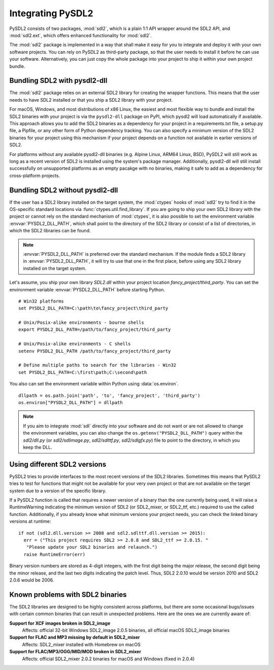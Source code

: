 Integrating PySDL2
==================
PySDL2 consists of two packages, :mod:`sdl2`, which is a plain 1:1 API
wrapper around the SDL2 API, and :mod:`sdl2.ext`, which offers enhanced
functionality for :mod:`sdl2`.

The :mod:`sdl2` package is implemented in a way that shall make it easy for
you to integrate and deploy it with your own software projects. You can rely
on PySDL2 as third-party package, so that the user needs to install it
before he can use your software. Alternatively, you can just copy the
whole package into your project to ship it within your own project
bundle.

.. _importing-pysdl2:

Bundling SDL2 with pysdl2-dll
-----------------------------
The :mod:`sdl2` package relies on an external SDL2 library for creating the
wrapper functions. This means that the user needs to have SDL2 installed or
that you ship a SDL2 library with your project.

For macOS, Windows, and most distributions of x86 Linux, the easiest and most
flexible way to bundle and install the SDL2 binaries with your project is via
the ``pysdl2-dll`` package on PyPI,
which pysdl2 will load automatically if available. This approach allows you to
add the SDL2 binaries as a dependency for your project in a requirements.txt
file, a setup.py file, a Pipfile, or any other form of Python dependency
tracking. You can also specify a minimum version of the SDL2 binaries for your
project using this mechanism if your project depends on a function not
available in earlier versions of SDL2.

For platforms without any available pysdl2-dll binaries (e.g. Alpine Linux, 
ARM64 Linux, BSD), PySDL2 will still work as long as a recent version of SDL2
is installed using the system's package manager. Additionally, pysdl2-dll will
still install successfully on unsupported platforms as an empty pacakge with
no binaries, making it safe to add as a dependency for cross-platform projects.

Bundling SDL2 without pysdl2-dll
--------------------------------
If the user has a SDL2 library installed on the target system, the
:mod:`ctypes` hooks of :mod:`sdl2` try to find it in the OS-specific standard
locations via :func:`ctypes.util.find_library`. If you are going to ship your
own SDL2 library with the project or cannot rely on the standard mechanism of
:mod:`ctypes`, it is also possible to set the environment variable
:envvar:`PYSDL2_DLL_PATH`, which shall point to the directory of the SDL2
library or consist of a list of directories, in which the SDL2 libraries can
be found.

.. note::

   :envvar:`PYSDL2_DLL_PATH` is preferred over the standard
   mechanism. If the module finds a SDL2 library in :envvar:`PYSDL2_DLL_PATH`,
   it will try to use that one in the first place, before using any SDL2
   library installed on the target system.

Let's assume, you ship your own library *SDL2.dll* within your project
location *fancy_project/third_party*. You can set the environment
variable :envvar:`PYSDL2_DLL_PATH` before starting Python. ::

  # Win32 platforms
  set PYSDL2_DLL_PATH=C:\path\to\fancy_project\third_party

  # Unix/Posix-alike environments - bourne shells
  export PYSDL2_DLL_PATH=/path/to/fancy_project/third_party

  # Unix/Posix-alike environments - C shells
  setenv PYSDL2_DLL_PATH /path/to/fancy_project/third_party

  # Define multiple paths to search for the libraries - Win32
  set PYSDL2_DLL_PATH=C:\first\path;C:\second\path

You also can set the environment variable within Python using
:data:`os.environ`. ::

  dllpath = os.path.join('path', 'to', 'fancy_project', 'third_party')
  os.environ["PYSDL2_DLL_PATH"] = dllpath

.. note::

   If you aim to integrate :mod:`sdl` directly into your software and do
   not want or are not allowed to change the environment variables, you
   can also change the ``os.getenv("PYSDL2_DLL_PATH")`` query within the
   *sdl2/dll.py* (or *sdl2/sdlimage.py*, *sdl2/sdlttf.py*, *sdl2/sdlgfx.py*)
   file to point to the directory, in which you keep the DLL.

Using different SDL2 versions
-----------------------------
PySDL2 tries to provide interfaces to the most recent versions of the
SDL2 libraries. Sometimes this means that PySDL2 tries to test for
functions that might not be available for your very own project or that
are not available on the target system due to a version of the specific
library.

If a PySDL2 function is called that requires a newer version
of a binary than the one currently being used, it will raise a
RuntimeWarning indicating the minimum version of SDL2 (or SDL2_mixer,
or SDL2_ttf, etc.) required to use the called function. Additionally,
if you already know what minimum versions your project needs, you can
check the linked binary versions at runtime: ::

  if not (sdl2.dll.version >= 2008 and sdl2.sdlttf.dll.version >= 2015):
    err = ("This project requires SDL2 >= 2.0.8 and SDL2_ttf >= 2.0.15. "
     "Please update your SDL2 binaries and relaunch.")
    raise RuntimeError(err)

Binary version numbers are stored as 4-digit integers, with the first digit
being the major release, the second digit being the minor release, and the
last two digits indicating the patch level. Thus, SDL2 2.0.10 would be
version 2010 and SDL2 2.0.6 would be 2006.

Known problems with SDL2 binaries
---------------------------------
The SDL2 libraries are designed to be highly consistent across platforms, but
there are some occasional bugs/issues with certain common binaries that can
result in unexpected problems. Here are the ones we are currently aware of:

**Support for XCF images broken in SDL2_image**
  Affects: official 32-bit Windows SDL2_image 2.0.5 binaries, all official
  macOS SDL2_image binaries

**Support for FLAC and MP3 missing by default in SDL2_mixer**
  Affects: SDL2_mixer installed with Homebrew on macOS

**Support for FLAC/MP3/OGG/MID/MOD broken in SDL2_mixer**
  Affects: official SDL2_mixer 2.0.2 binaries for macOS and Windows (fixed
  in 2.0.4)
